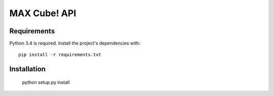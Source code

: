 MAX Cube! API
=============


Requirements
------------

Python 3.4 is required. Install the project's dependencies
with::

    pip install -r requirements.txt


Installation
------------

    python setup.py install
